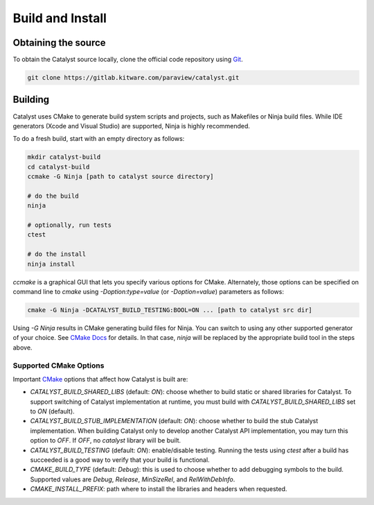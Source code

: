 Build and Install
#################

Obtaining the source
********************

To obtain the Catalyst source locally, clone the official
code repository using `Git`_.

.. code-block:: bash

    git clone https://gitlab.kitware.com/paraview/catalyst.git


Building
********

Catalyst uses CMake to generate build system scripts and projects, such as
Makefiles or Ninja build files. While IDE generators (Xcode and Visual Studio)
are supported, Ninja is highly recommended.

To do a fresh build, start with an empty directory as follows:

.. code-block:: bash

    mkdir catalyst-build
    cd catalyst-build
    ccmake -G Ninja [path to catalyst source directory]

    # do the build
    ninja

    # optionally, run tests
    ctest

    # do the install
    ninja install


`ccmake` is a graphical GUI that lets you specify various options for CMake.
Alternately, those options can be specified on command line to `cmake` using
`-Doption:type=value` (or `-Doption=value`) parameters as follows:

.. code-block:: bash

    cmake -G Ninja -DCATALYST_BUILD_TESTING:BOOL=ON ... [path to catalyst src dir]


Using `-G Ninja` results in CMake generating build files for Ninja. You can
switch to using any other supported generator of your choice. See `CMake Docs`_
for details. In that case, `ninja` will be replaced by the appropriate build
tool in the steps above.

Supported CMake Options
=======================

Important `CMake`_ options that affect how Catalyst is built are:

* `CATALYST_BUILD_SHARED_LIBS` (default: `ON`): choose whether to build static
  or shared libraries for Catalyst. To support switching of Catalyst
  implementation at runtime, you must build with `CATALYST_BUILD_SHARED_LIBS`
  set to `ON` (default).

* `CATALYST_BUILD_STUB_IMPLEMENTATION` (default: `ON`): choose whether to build
  the stub Catalyst implementation. When building Catalyst only to develop
  another Catalyst API implementation, you may turn this option to `OFF`. If
  `OFF`, no `catalyst` library will be built.

* `CATALYST_BUILD_TESTING` (default: `ON`): enable/disable testing. Running the
  tests using `ctest` after a build has succeeded is a good way to verify that
  your build is functional.

* `CMAKE_BUILD_TYPE` (default: `Debug`): this is used to choose whether to add
  debugging symbols to the build. Supported values are `Debug`, `Release`,
  `MinSizeRel`, and `RelWithDebInfo`.

* `CMAKE_INSTALL_PREFIX`: path where to install the libraries and headers when
  requested.


.. _`Git`: https://git-scm.com/
.. _`CMake`: https://cmake.org
.. _`CMake Docs`: https://cmake.org/documentation/
